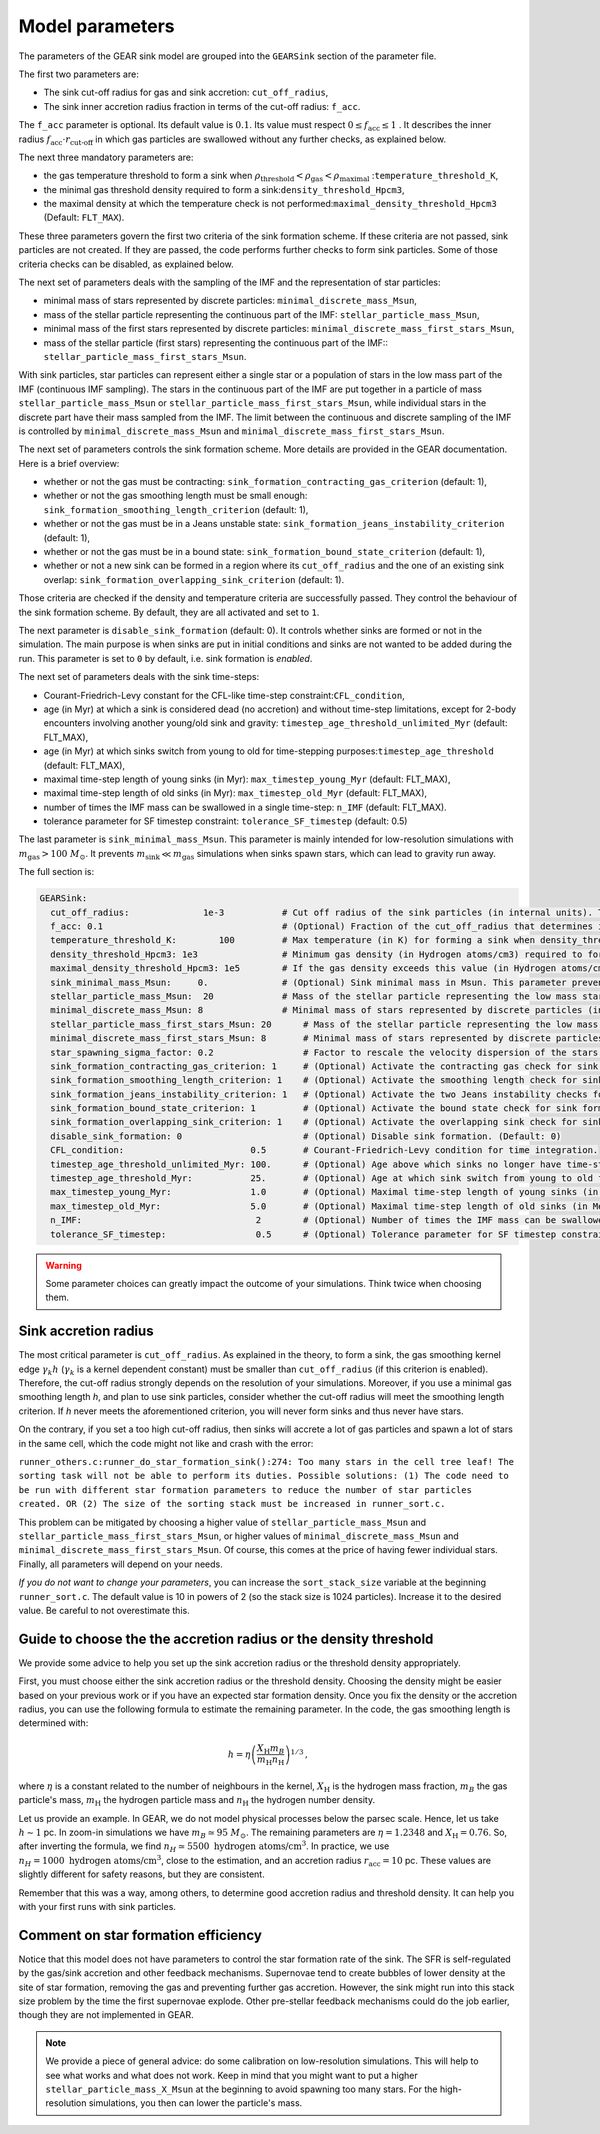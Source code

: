 .. Sink particles in GEAR model
   Darwin Roduit, 15 March 2024

.. sink_GEAR_model:

.. _sink_GEAR_parameters:

Model parameters
----------------

The parameters of the GEAR sink model are grouped into the ``GEARSink`` section of the parameter file. 

The first two parameters are:

* The sink cut-off radius for gas and sink accretion: ``cut_off_radius``,
* The sink inner accretion radius fraction in terms of the cut-off radius: ``f_acc``.

The ``f_acc`` parameter is optional. Its default value is :math:`0.1`. Its value must respect :math:`0 \leq f_\text{acc} \leq 1` . It describes the inner radius :math:`f_{\text{acc}} \cdot r_{\text{cut-off}}` in which gas particles are swallowed without any further checks, as explained below.

The next three mandatory parameters are:

* the gas temperature threshold to form a sink when :math:`\rho_\text{threshold} < \rho_\text{gas} < \rho_\text{maximal}` :``temperature_threshold_K``,
* the minimal gas threshold density required to form a sink:``density_threshold_Hpcm3``,
* the maximal density at which the temperature check is not performed:``maximal_density_threshold_Hpcm3`` (Default: ``FLT_MAX``).

These three parameters govern the first two criteria of the sink formation scheme. If these criteria are not passed, sink particles are not created. If they are passed, the code performs further checks to form sink particles. Some of those criteria checks can be disabled, as explained below.

The next set of parameters deals with the sampling of the IMF and the representation of star particles:

* minimal mass of stars represented by discrete particles: ``minimal_discrete_mass_Msun``,
* mass of the stellar particle representing the continuous part of the IMF: ``stellar_particle_mass_Msun``,
* minimal mass of the first stars represented by discrete particles: ``minimal_discrete_mass_first_stars_Msun``,
* mass of the stellar particle (first stars) representing the continuous part of the IMF:: ``stellar_particle_mass_first_stars_Msun``.

With sink particles, star particles can represent either a single star or a population of stars in the low mass part of the IMF (continuous IMF sampling). The stars in the continuous part of the IMF are put together in a particle of mass ``stellar_particle_mass_Msun`` or ``stellar_particle_mass_first_stars_Msun``, while individual stars in the discrete part have their mass sampled from the IMF. The limit between the continuous and discrete sampling of the IMF is controlled by  ``minimal_discrete_mass_Msun`` and ``minimal_discrete_mass_first_stars_Msun``.

The next set of parameters controls the sink formation scheme. More details are provided in the GEAR documentation. Here is a brief overview:

* whether or not the gas must be contracting: ``sink_formation_contracting_gas_criterion`` (default: 1), 
* whether or not the gas smoothing length must be small enough: ``sink_formation_smoothing_length_criterion`` (default: 1),
* whether or not the gas must be in a Jeans unstable state: ``sink_formation_jeans_instability_criterion`` (default: 1),
* whether or not the gas must be in a bound state: ``sink_formation_bound_state_criterion`` (default: 1),
* whether or not a new sink can be formed in a region where its ``cut_off_radius`` and the one of an existing sink overlap: ``sink_formation_overlapping_sink_criterion`` (default: 1).

Those criteria are checked if the density and temperature criteria are successfully passed. They control the behaviour of the sink formation scheme. By default, they are all activated and set to ``1``.

The next parameter is ``disable_sink_formation`` (default: 0). It controls whether sinks are formed or not in the simulation. The main purpose is when sinks are put in initial conditions and sinks are not wanted to be added during the run. This parameter is set to ``0`` by default, i.e. sink formation is *enabled*.

The next set of parameters deals with the sink time-steps:

* Courant-Friedrich-Levy constant for the CFL-like time-step constraint:``CFL_condition``,
* age (in Myr) at which a sink is considered dead (no accretion) and without time-step limitations, except for 2-body encounters involving another young/old sink and gravity: ``timestep_age_threshold_unlimited_Myr`` (default: FLT_MAX),
* age (in Myr) at which sinks switch from young to old for time-stepping purposes:``timestep_age_threshold``  (default: FLT_MAX),
* maximal time-step length of young sinks (in Myr): ``max_timestep_young_Myr``  (default: FLT_MAX),
* maximal time-step length of old sinks (in Myr): ``max_timestep_old_Myr`` (default: FLT_MAX),
* number of times the IMF mass can be swallowed in a single time-step: ``n_IMF`` (default: FLT_MAX).
* tolerance parameter for SF timestep constraint: ``tolerance_SF_timestep`` (default: 0.5)

The last parameter is ``sink_minimal_mass_Msun``. This parameter is mainly intended for low-resolution simulations with :math:`m_\text{gas} > 100 \; M_\odot`. It prevents :math:`m_\text{sink} \ll m_\text{gas}` simulations when sinks spawn stars, which can lead to gravity run away.

The full section is:

.. code:: YAML

   GEARSink:
     cut_off_radius:              1e-3           # Cut off radius of the sink particles (in internal units). This parameter should be adapted with the resolution.
     f_acc: 0.1                                  # (Optional) Fraction of the cut_off_radius that determines if a gas particle should be swallowed wihtout additional check. It has to respect 0 <= f_acc <= 1. (Default: 0.1)
     temperature_threshold_K:        100         # Max temperature (in K) for forming a sink when density_threshold_Hpcm3 <= density <= maximal_density_threshold_Hpcm3.
     density_threshold_Hpcm3: 1e3                # Minimum gas density (in Hydrogen atoms/cm3) required to form a sink particle.
     maximal_density_threshold_Hpcm3: 1e5        # If the gas density exceeds this value (in Hydrogen atoms/cm3), a sink forms regardless of temperature if all other criteria are passed. (Default: FLT_MAX)
     sink_minimal_mass_Msun:     0.              # (Optional) Sink minimal mass in Msun. This parameter prevents m_sink << m_gas in low resolution simulations. (Default: 0.0)
     stellar_particle_mass_Msun:  20             # Mass of the stellar particle representing the low mass stars (continuous IMF sampling) (in solar mass)
     minimal_discrete_mass_Msun: 8               # Minimal mass of stars represented by discrete particles (in solar mass)
     stellar_particle_mass_first_stars_Msun: 20      # Mass of the stellar particle representing the low mass stars (continuous IMF sampling) (in solar mass). First stars
     minimal_discrete_mass_first_stars_Msun: 8       # Minimal mass of stars represented by discrete particles (in solar mass). First stars
     star_spawning_sigma_factor: 0.2                 # Factor to rescale the velocity dispersion of the stars when they are spawned. (Default: 0.2)
     sink_formation_contracting_gas_criterion: 1     # (Optional) Activate the contracting gas check for sink formation. (Default: 1)
     sink_formation_smoothing_length_criterion: 1    # (Optional) Activate the smoothing length check for sink formation. (Default: 1)
     sink_formation_jeans_instability_criterion: 1   # (Optional) Activate the two Jeans instability checks for sink formation. (Default: 1)
     sink_formation_bound_state_criterion: 1         # (Optional) Activate the bound state check for sink formation. (Default: 1)
     sink_formation_overlapping_sink_criterion: 1    # (Optional) Activate the overlapping sink check for sink formation. (Default: 1)
     disable_sink_formation: 0                       # (Optional) Disable sink formation. (Default: 0)
     CFL_condition:                        0.5       # Courant-Friedrich-Levy condition for time integration.
     timestep_age_threshold_unlimited_Myr: 100.      # (Optional) Age above which sinks no longer have time-step restrictions, except for 2-body encounters involving another young/old sink and gravity (in Mega-years). (Default: FLT_MAX)
     timestep_age_threshold_Myr:           25.       # (Optional) Age at which sink switch from young to old for time-stepping purposes (in Mega-years). (Default: FLT_MAX)
     max_timestep_young_Myr:               1.0       # (Optional) Maximal time-step length of young sinks (in Mega-years). (Default: FLT_MAX)
     max_timestep_old_Myr:                 5.0       # (Optional) Maximal time-step length of old sinks (in Mega-years). (Default: FLT_MAX)
     n_IMF:                                 2        # (Optional) Number of times the IMF mass can be swallowed in a single timestep. (Default: FLTM_MAX)
     tolerance_SF_timestep:                 0.5      # (Optional) Tolerance parameter for SF timestep constraint. (Default: 0.5)

.. warning::
   Some parameter choices can greatly impact the outcome of your simulations. Think twice when choosing them.

Sink accretion radius
~~~~~~~~~~~~~~~~~~~~~

The most critical parameter is ``cut_off_radius``. As explained in the theory, to form a sink, the gas smoothing kernel edge :math:`\gamma_k h` (:math:`\gamma_k` is a kernel dependent constant) must be smaller than ``cut_off_radius`` (if this criterion is enabled). Therefore, the cut-off radius strongly depends on the resolution of your simulations. Moreover, if you use a minimal gas smoothing length `h`, and plan to use sink particles, consider whether the cut-off radius will meet the smoothing length criterion. If `h` never meets the aforementioned criterion, you will never form sinks and thus never have stars.

On the contrary, if you set a too high cut-off radius, then sinks will accrete a lot of gas particles and spawn a lot of stars in the same cell, which the code might not like and crash with the error:

``runner_others.c:runner_do_star_formation_sink():274: Too many stars in the cell tree leaf! The sorting task will not be able to perform its duties. Possible solutions: (1) The code need to be run with different star formation parameters to reduce the number of star particles created. OR (2) The size of the sorting stack must be increased in runner_sort.c.``

This problem can be mitigated by choosing a higher value of ``stellar_particle_mass_Msun`` and ``stellar_particle_mass_first_stars_Msun``, or higher values of ``minimal_discrete_mass_Msun`` and ``minimal_discrete_mass_first_stars_Msun``. Of course, this comes at the price of having fewer individual stars. Finally, all parameters will depend on your needs.

*If you do not want to change your parameters*, you can increase the ``sort_stack_size`` variable at the beginning ``runner_sort.c``. The default value is 10 in powers of 2 (so the stack size is 1024 particles). Increase it to the desired value. Be careful to not overestimate this.

Guide to choose the the accretion radius or the density threshold
~~~~~~~~~~~~~~~~~~~~~~~~~~~~~~~~~~~~~~~~~~~~~~~~~~~~~~~~~~~~~~~~~

We provide some advice to help you set up the sink accretion radius or the threshold density appropriately.

First, you must choose either the sink accretion radius or the threshold density. Choosing the density might be easier based on your previous work or if you have an expected star formation density. Once you fix the density or the accretion radius, you can use the following formula to estimate the remaining parameter. In the code, the gas smoothing length is determined with:

.. math::
   h = \eta \left( \frac{X_{\text{H}} m_B}{m_{\text{H}} n_{\text{H}}} \right)^{1/3} \, ,

where :math:`\eta` is a constant related to the number of neighbours in the kernel, :math:`X_{\text{H}}` is the hydrogen mass fraction, :math:`m_B` the gas particle's mass, :math:`m_{\text{H}}` the hydrogen particle mass and :math:`n_{\text{H}}` the hydrogen number density.

Let us provide an example. In GEAR, we do not model physical processes below the parsec scale. Hence, let us take :math:`h \sim 1` pc. In zoom-in simulations we have :math:`m_B \simeq 95 \; M_{\odot}`. The remaining parameters are :math:`\eta = 1.2348` and :math:`X_{\text{H}} = 0.76`. So, after inverting the formula, we find :math:`n_H \simeq 5500 \text{ hydrogen atoms/cm}^3`. In practice, we use :math:`n_H = 1000 \text{ hydrogen atoms/cm}^3`, close to the estimation, and an accretion radius :math:`r_{\text{acc}} = 10` pc. These values are slightly different for safety reasons, but they are consistent.

Remember that this was a way, among others, to determine good accretion radius and threshold density. It can help you with your first runs with sink particles.

Comment on star formation efficiency
~~~~~~~~~~~~~~~~~~~~~~~~~~~~~~~~~~~~

Notice that this model does not have parameters to control the star formation rate of the sink. The SFR is self-regulated by the gas/sink accretion and other feedback mechanisms. Supernovae tend to create bubbles of lower density at the site of star formation, removing the gas and preventing further gas accretion. However, the sink might run into this stack size problem by the time the first supernovae explode. Other pre-stellar feedback mechanisms could do the job earlier, though they are not implemented in GEAR.

.. note:: 
   We provide a piece of general advice: do some calibration on low-resolution simulations. This will help to see what works and what does not work. Keep in mind that you might want to put a higher ``stellar_particle_mass_X_Msun`` at the beginning to avoid spawning too many stars. For the high-resolution simulations, you then can lower the particle's mass.
